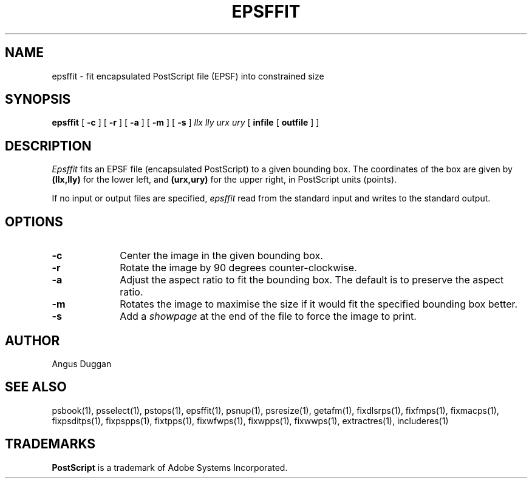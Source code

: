.TH EPSFFIT 1 "PSUtils Release 1 Patchlevel 13"
.SH NAME
epsffit \- fit encapsulated PostScript file (EPSF) into constrained size
.SH SYNOPSIS
.B epsffit
[
.B \-c
] [
.B \-r
] [
.B \-a
] [
.B \-m
] [
.B \-s
]
.I "llx lly urx ury"
[
.B infile
[
.B outfile
] ]
.SH DESCRIPTION
.I Epsffit
fits an EPSF file (encapsulated PostScript) to a given bounding box.
The coordinates of the box are given by \fB(llx,lly)\fR for the lower
left, and \fB(urx,ury)\fR for the upper right, in PostScript units (points).
.PP
If no input or output files are specified,
.I epsffit
read from the standard input and writes to the standard output.
.SH OPTIONS
.IP \fB\-c\fP 1i
Center the image in the given bounding box.
.IP \fB\-r\fP 1i
Rotate the image by 90 degrees counter-clockwise.
.IP \fB\-a\fP 1i
Adjust the aspect ratio to fit the bounding box. The default is to preserve
the aspect ratio.
.IP \fB\-m\fP 1i
Rotates the image to maximise the size if it would fit the specified bounding
box better.
.IP \fB\-s\fP 1i
Add a \fIshowpage\fP at the end of the file to force the image to print.
.SH AUTHOR
Angus Duggan
.SH "SEE ALSO"
psbook(1), psselect(1), pstops(1), epsffit(1), psnup(1), psresize(1), getafm(1), fixdlsrps(1), fixfmps(1), fixmacps(1), fixpsditps(1), fixpspps(1), fixtpps(1), fixwfwps(1), fixwpps(1), fixwwps(1), extractres(1), includeres(1)
.SH TRADEMARKS
.B PostScript
is a trademark of Adobe Systems Incorporated.
